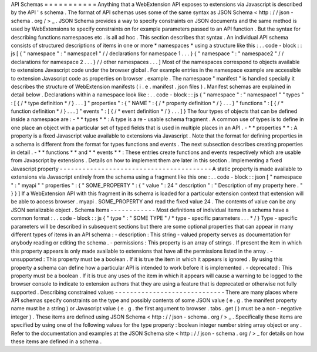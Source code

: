 API
Schemas
=
=
=
=
=
=
=
=
=
=
=
Anything
that
a
WebExtension
API
exposes
to
extensions
via
Javascript
is
described
by
the
API
'
s
schema
.
The
format
of
API
schemas
uses
some
of
the
same
syntax
as
JSON
Schema
<
http
:
/
/
json
-
schema
.
org
/
>
_
.
JSON
Schema
provides
a
way
to
specify
constraints
on
JSON
documents
and
the
same
method
is
used
by
WebExtensions
to
specify
constraints
on
for
example
parameters
passed
to
an
API
function
.
But
the
syntax
for
describing
functions
namespaces
etc
.
is
all
ad
hoc
.
This
section
describes
that
syntax
.
An
individual
API
schema
consists
of
structured
descriptions
of
items
in
one
or
more
*
namespaces
*
using
a
structure
like
this
:
.
.
code
-
block
:
:
js
[
{
"
namespace
"
:
"
namespace1
"
/
/
declarations
for
namespace
1
.
.
.
}
{
"
namespace
"
:
"
namespace2
"
/
/
declarations
for
namespace
2
.
.
.
}
/
/
other
namespaces
.
.
.
]
Most
of
the
namespaces
correspond
to
objects
available
to
extensions
Javascript
code
under
the
browser
global
.
For
example
entries
in
the
namespace
example
are
accessible
to
extension
Javascript
code
as
properties
on
browser
.
example
.
The
namespace
"
manifest
"
is
handled
specially
it
describes
the
structure
of
WebExtension
manifests
(
i
.
e
.
manifest
.
json
files
)
.
Manifest
schemas
are
explained
in
detail
below
.
Declarations
within
a
namespace
look
like
:
.
.
code
-
block
:
:
js
{
"
namespace
"
:
"
namespace1
"
"
types
"
:
[
{
/
*
type
definition
*
/
}
.
.
.
]
"
properties
"
:
{
"
NAME
"
:
{
/
*
property
definition
*
/
}
.
.
.
}
"
functions
"
:
[
{
/
*
function
definition
*
/
}
.
.
.
]
"
events
"
:
[
{
/
*
event
definition
*
/
}
.
.
.
]
}
The
four
types
of
objects
that
can
be
defined
inside
a
namespace
are
:
-
*
*
types
*
*
:
A
type
is
a
re
-
usable
schema
fragment
.
A
common
use
of
types
is
to
define
in
one
place
an
object
with
a
particular
set
of
typed
fields
that
is
used
in
multiple
places
in
an
API
.
-
*
*
properties
*
*
:
A
property
is
a
fixed
Javascript
value
available
to
extensions
via
Javascript
.
Note
that
the
format
for
defining
properties
in
a
schema
is
different
from
the
format
for
types
functions
and
events
.
The
next
subsection
describes
creating
properties
in
detail
.
-
*
*
functions
*
*
and
*
*
events
*
*
:
These
entries
create
functions
and
events
respectively
which
are
usable
from
Javascript
by
extensions
.
Details
on
how
to
implement
them
are
later
in
this
section
.
Implementing
a
fixed
Javascript
property
-
-
-
-
-
-
-
-
-
-
-
-
-
-
-
-
-
-
-
-
-
-
-
-
-
-
-
-
-
-
-
-
-
-
-
-
-
-
-
-
A
static
property
is
made
available
to
extensions
via
Javascript
entirely
from
the
schema
using
a
fragment
like
this
one
:
.
.
code
-
block
:
:
json
[
"
namespace
"
:
"
myapi
"
"
properties
"
:
{
"
SOME_PROPERTY
"
:
{
"
value
"
:
24
"
description
"
:
"
Description
of
my
property
here
.
"
}
}
]
If
a
WebExtension
API
with
this
fragment
in
its
schema
is
loaded
for
a
particular
extension
context
that
extension
will
be
able
to
access
browser
.
myapi
.
SOME_PROPERTY
and
read
the
fixed
value
24
.
The
contents
of
value
can
be
any
JSON
serializable
object
.
Schema
Items
-
-
-
-
-
-
-
-
-
-
-
-
Most
definitions
of
individual
items
in
a
schema
have
a
common
format
:
.
.
code
-
block
:
:
js
{
"
type
"
:
"
SOME
TYPE
"
/
*
type
-
specific
parameters
.
.
.
*
/
}
Type
-
specific
parameters
will
be
described
in
subsequent
sections
but
there
are
some
optional
properties
that
can
appear
in
many
different
types
of
items
in
an
API
schema
:
-
description
:
This
string
-
valued
property
serves
as
documentation
for
anybody
reading
or
editing
the
schema
.
-
permissions
:
This
property
is
an
array
of
strings
.
If
present
the
item
in
which
this
property
appears
is
only
made
available
to
extensions
that
have
all
the
permissions
listed
in
the
array
.
-
unsupported
:
This
property
must
be
a
boolean
.
If
it
is
true
the
item
in
which
it
appears
is
ignored
.
By
using
this
property
a
schema
can
define
how
a
particular
API
is
intended
to
work
before
it
is
implemented
.
-
deprecated
:
This
property
must
be
a
boolean
.
If
it
is
true
any
uses
of
the
item
in
which
it
appears
will
cause
a
warning
to
be
logged
to
the
browser
console
to
indicate
to
extension
authors
that
they
are
using
a
feature
that
is
deprecated
or
otherwise
not
fully
supported
.
Describing
constrained
values
-
-
-
-
-
-
-
-
-
-
-
-
-
-
-
-
-
-
-
-
-
-
-
-
-
-
-
-
-
There
are
many
places
where
API
schemas
specify
constraints
on
the
type
and
possibly
contents
of
some
JSON
value
(
e
.
g
.
the
manifest
property
name
must
be
a
string
)
or
Javascript
value
(
e
.
g
.
the
first
argument
to
browser
.
tabs
.
get
(
)
must
be
a
non
-
negative
integer
)
.
These
items
are
defined
using
JSON
Schema
<
http
:
/
/
json
-
schema
.
org
/
>
_
.
Specifically
these
items
are
specified
by
using
one
of
the
following
values
for
the
type
property
:
boolean
integer
number
string
array
object
or
any
.
Refer
to
the
documentation
and
examples
at
the
JSON
Schema
site
<
http
:
/
/
json
-
schema
.
org
/
>
_
for
details
on
how
these
items
are
defined
in
a
schema
.
